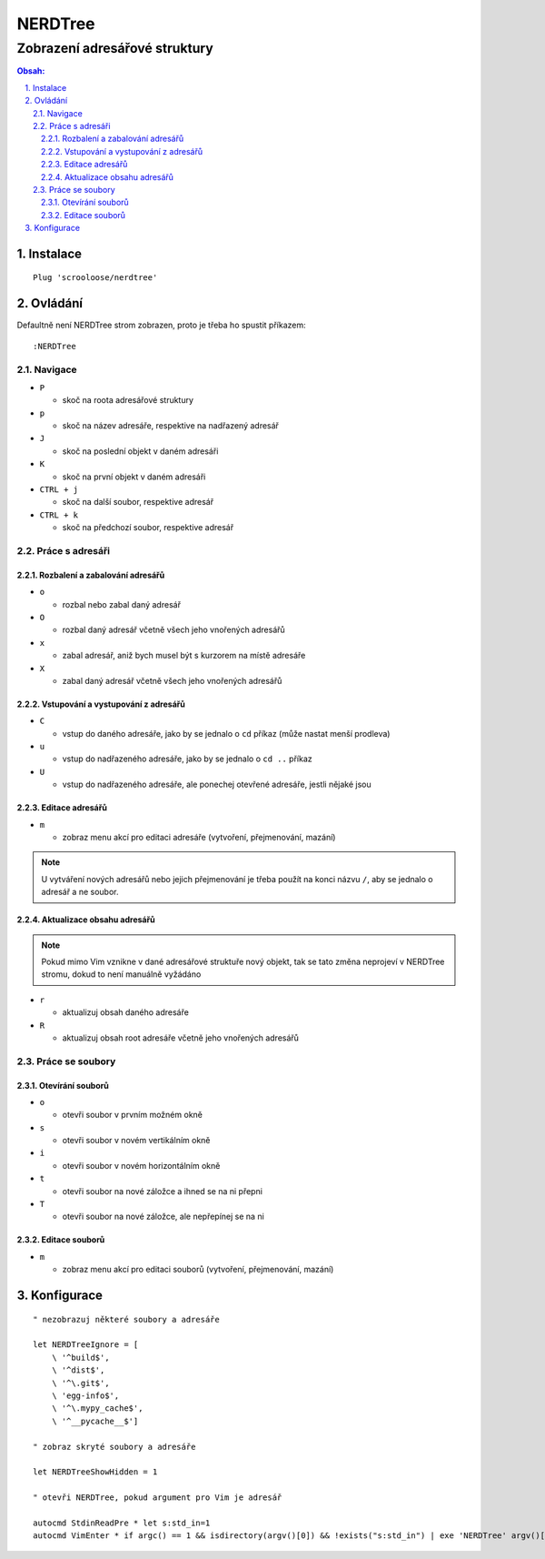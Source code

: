 ==========
 NERDTree
==========
--------------------------------
 Zobrazení adresářové struktury
--------------------------------

.. contents:: Obsah:

.. sectnum::
   :depth: 3
   :suffix: .

Instalace
=========

::

   Plug 'scrooloose/nerdtree'

Ovládání
========

Defaultně není NERDTree strom zobrazen, proto je třeba ho spustit příkazem::

   :NERDTree

Navigace
--------

* ``P``

  * skoč na roota adresářové struktury

* ``p``

  * skoč na název adresáře, respektive na nadřazený adresář

* ``J``

  * skoč na poslední objekt v daném adresáři

* ``K``

  * skoč na první objekt v daném adresáři

* ``CTRL + j``

  * skoč na další soubor, respektive adresář

* ``CTRL + k``

  * skoč na předchozí soubor, respektive adresář

Práce s adresáři
----------------

Rozbalení a zabalování adresářů
^^^^^^^^^^^^^^^^^^^^^^^^^^^^^^^

* ``o``

  * rozbal nebo zabal daný adresář

* ``O``

  * rozbal daný adresář včetně všech jeho vnořených adresářů

* ``x``

  * zabal adresář, aniž bych musel být s kurzorem na místě adresáře

* ``X``

  * zabal daný adresář včetně všech jeho vnořených adresářů

Vstupování a vystupování z adresářů
^^^^^^^^^^^^^^^^^^^^^^^^^^^^^^^^^^^

* ``C``

  * vstup do daného adresáře, jako by se jednalo o ``cd`` příkaz (může nastat
    menší prodleva)

* ``u``

  * vstup do nadřazeného adresáře, jako by se jednalo o ``cd ..`` příkaz

* ``U``

  * vstup do nadřazeného adresáře, ale ponechej otevřené adresáře, jestli
    nějaké jsou

Editace adresářů
^^^^^^^^^^^^^^^^

* ``m``

  * zobraz menu akcí pro editaci adresáře (vytvoření, přejmenování, mazání)

.. note::

   U vytváření nových adresářů nebo jejich přejmenování je třeba použít na
   konci názvu ``/``, aby se jednalo o adresář a ne soubor.

Aktualizace obsahu adresářů
^^^^^^^^^^^^^^^^^^^^^^^^^^^

.. note::

   Pokud mimo Vim vznikne v dané adresářové struktuře nový objekt, tak se tato
   změna neprojeví v NERDTree stromu, dokud to není manuálně vyžádáno

* ``r``

  * aktualizuj obsah daného adresáře

* ``R``

  * aktualizuj obsah root adresáře včetně jeho vnořených adresářů

Práce se soubory
----------------

Otevírání souborů
^^^^^^^^^^^^^^^^^

* ``o``

  * otevři soubor v prvním možném okně

* ``s``

  * otevři soubor v novém vertikálním okně

* ``i``

  * otevři soubor v novém horizontálním okně

* ``t``

  * otevři soubor na nové záložce a ihned se na ni přepni

* ``T``

  * otevři soubor na nové záložce, ale nepřepínej se na ni

Editace souborů
^^^^^^^^^^^^^^^

* ``m``

  * zobraz menu akcí pro editaci souborů (vytvoření, přejmenování, mazání)

Konfigurace
===========

::

   " nezobrazuj některé soubory a adresáře

   let NERDTreeIgnore = [
       \ '^build$',
       \ '^dist$',
       \ '^\.git$',
       \ 'egg-info$',
       \ '^\.mypy_cache$',
       \ '^__pycache__$']

   " zobraz skryté soubory a adresáře

   let NERDTreeShowHidden = 1

   " otevři NERDTree, pokud argument pro Vim je adresář

   autocmd StdinReadPre * let s:std_in=1
   autocmd VimEnter * if argc() == 1 && isdirectory(argv()[0]) && !exists("s:std_in") | exe 'NERDTree' argv()[0] | wincmd p | ene | endif
